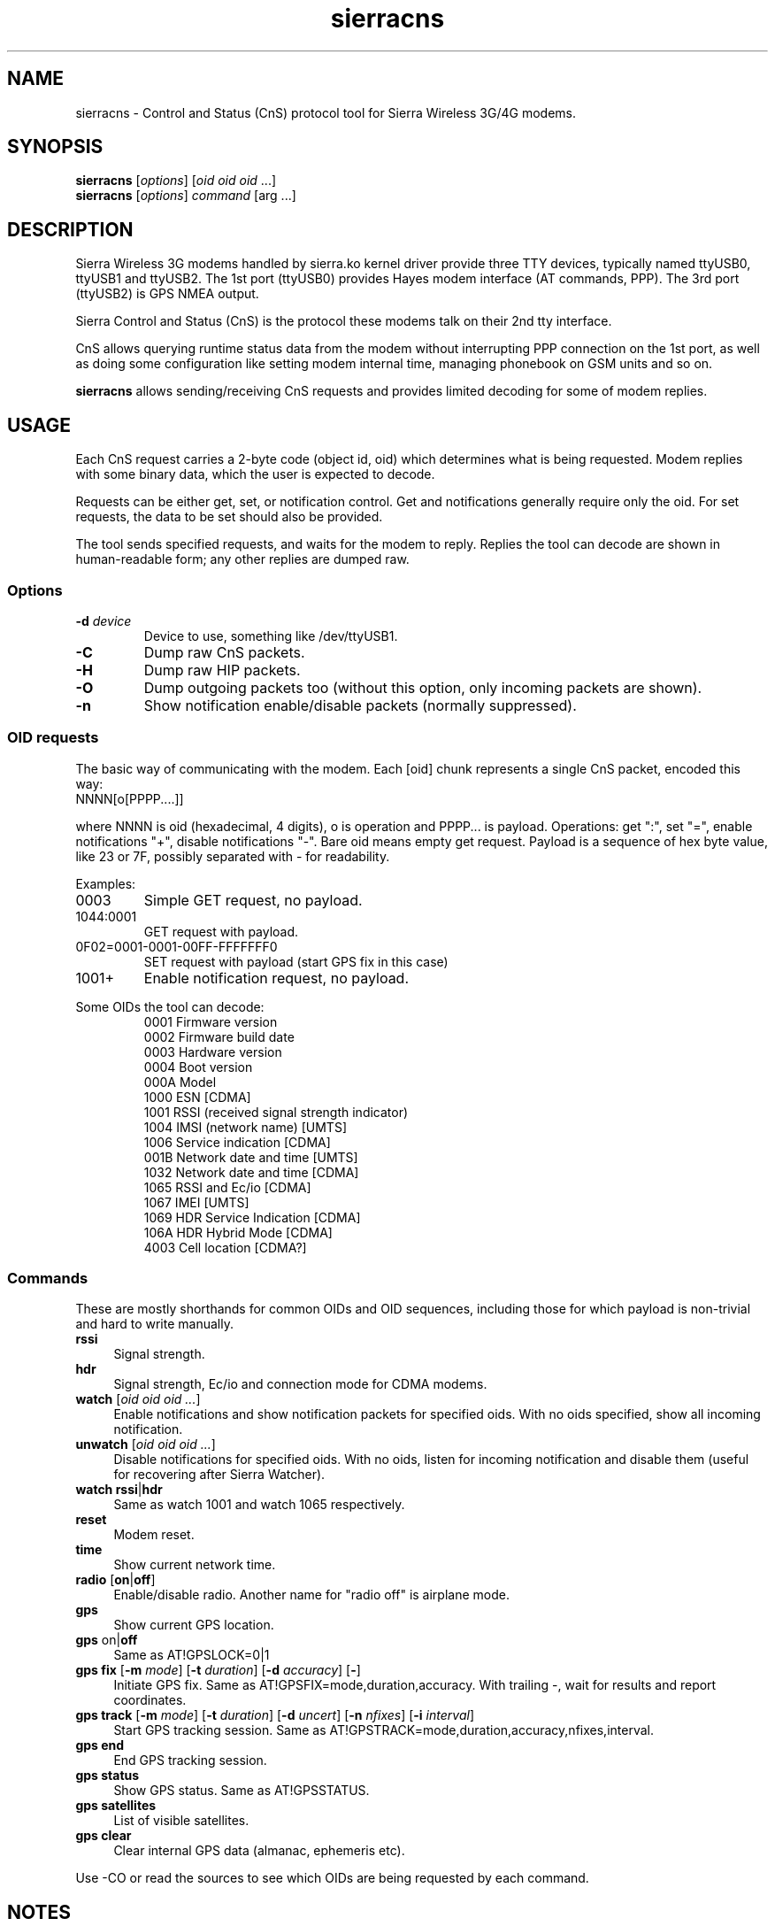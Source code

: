 .TH sierracns 1
'''
.SH NAME
sierracns \- Control and Status (CnS) protocol tool for Sierra Wireless 3G/4G modems.
'''
.SH SYNOPSIS
\fBsierracns\fR [\fIoptions\fR] [\fIoid oid oid\fR ...]
.br
\fBsierracns\fR [\fIoptions\fR] \fIcommand\fR [\fRarg\fR ...]
'''
.SH DESCRIPTION
Sierra Wireless 3G modems handled by sierra.ko kernel driver provide three
TTY devices, typically named ttyUSB0, ttyUSB1 and ttyUSB2.
The 1st port (ttyUSB0) provides Hayes modem interface (AT commands, PPP).
The 3rd port (ttyUSB2) is GPS NMEA output.

Sierra Control and Status (CnS) is the protocol these modems talk
on their 2nd tty interface. 

CnS allows querying runtime status data from the modem without interrupting
PPP connection on the 1st port, as well as doing some configuration like setting
modem internal time, managing phonebook on GSM units and so on.

\fBsierracns\fR allows sending/receiving CnS requests and provides limited
decoding for some of modem replies.
'''
.SH USAGE
Each CnS request carries a 2-byte code (object id, oid) which determines what is being
requested. Modem replies with some binary data, which the user is expected to decode.

Requests can be either get, set, or notification control. Get and notifications
generally require only the oid. For set requests, the data to be set should also be provided.

The tool sends specified requests, and waits for the modem to reply. Replies the tool
can decode are shown in human-readable form; any other replies are dumped raw.
'''
.SS Options
.IP "\fB-d\fR \fIdevice\fR"
Device to use, something like /dev/ttyUSB1.
.IP \fB-C\fR
Dump raw CnS packets.
.IP \fB-H\fR
Dump raw HIP packets.
.IP \fB-O\fR
Dump outgoing packets too (without this option, only incoming packets are shown).
.IP \fB-n\fR
Show notification enable/disable packets (normally suppressed).
.P
'''
.SS OID requests
The basic way of communicating with the modem. Each [oid] chunk represents a single CnS packet,
encoded this way:
.IP "NNNN[o[PPPP....]]" 10
.P
where NNNN is oid (hexadecimal, 4 digits), o is operation and PPPP... is payload.
Operations: get ":", set "=", enable notifications "+", disable notifications "-".
Bare oid means empty get request. Payload is a sequence of hex byte value,
like 23 or 7F, possibly separated with - for readability.
.P
Examples:
.IP "0003"
Simple GET request, no payload.
.IP "1044:0001"
GET request with payload.
.IP "0F02=0001-0001-00FF-FFFFFFF0"
SET request with payload (start GPS fix in this case)
.IP "1001+"
Enable notification request, no payload.
'''
.P
Some OIDs the tool can decode:
.PD 0
.RS
.TP
0001 Firmware version
.TP
0002 Firmware build date
.TP
0003 Hardware version
.TP
0004 Boot version
.TP
000A Model
.TP
1000 ESN [CDMA]
.TP
1001 RSSI (received signal strength indicator)
.TP
1004 IMSI (network name) [UMTS]
.TP
1006 Service indication [CDMA]
.TP
001B Network date and time [UMTS]
.TP
1032 Network date and time [CDMA]
.TP
1065 RSSI and Ec/io [CDMA]
.TP
1067 IMEI [UMTS]
.TP
1069 HDR Service Indication [CDMA]
.TP
106A HDR Hybrid Mode [CDMA]
.TP
4003 Cell location [CDMA?]
.RE
'''
.SS Commands
These are mostly shorthands for common OIDs and OID sequences, including those
for which payload is non-trivial and hard to write manually.
'''
.sp
.IP "\fBrssi\fR" 4
Signal strength.
.IP "\fBhdr\fR\ \ " 4
Signal strength, Ec/io and connection mode for CDMA modems.
.IP "\fBwatch\fR [\fIoid oid oid ...\fR]" 4
Enable notifications and show notification packets for specified oids.
With no oids specified, show all incoming notification.
.IP "\fBunwatch\fR [\fIoid oid oid ...\fR]" 4
Disable notifications for specified oids. With no oids, listen for incoming
notification and disable them (useful for recovering after Sierra Watcher).
.IP "\fBwatch\fR \fBrssi\fR|\fBhdr\fR"
Same as watch 1001 and watch 1065 respectively.
.IP "\fBreset\fR" 4
Modem reset.
.IP "\fBtime\fR" 4
Show current network time.
.IP "\fBradio\fR [\fBon\fR|\fBoff\fR]" 4
Enable/disable radio. Another name for "radio off" is airplane mode.
.IP "\fBgps\fR\ " 4
Show current GPS location.
.IP "\fBgps\fR on\fR|\fBoff\fR" 4
Same as AT!GPSLOCK=0|1
.IP "\fBgps fix\fR [\fB-m \fImode\fR] [\fB-t \fIduration\fR] [\fB-d \fIaccuracy\fR] [\fB-\fR]" 4
Initiate GPS fix. Same as AT!GPSFIX=mode,duration,accuracy.
With trailing -, wait for results and report coordinates.
.IP "\fBgps track\fR [\fB-m \fImode\fR] [\fB-t \fIduration\fR] [\fB-d \fIuncert\fR] [\fB-n \fInfixes\fR] [\fB-i \fIinterval\fR]" 4
Start GPS tracking session. Same as AT!GPSTRACK=mode,duration,accuracy,nfixes,interval.
.IP "\fBgps end\fR" 4
End GPS tracking session.
.IP "\fBgps status\fR"
Show GPS status. Same as AT!GPSSTATUS.
.IP "\fBgps satellites\fR"
List of visible satellites.
.IP "\fBgps clear\fR" 4
Clear internal GPS data (almanac, ephemeris etc).
'''
.sp
.P
Use -CO or read the sources to see which OIDs are being requested by each command.

.SH NOTES
The tool is experimental. Use with caution.
CnS protocol is considered proprietary, documentation is scarce and unreliable.

OIDs and reply formats may be different for different modems.
In particular, CDMA and GSM/UMTS modems may return different data for the same oids.
Reply format for some oids depends on firmware version.
Whenever possible, try to obtain documentation for your particular modem.

The tool may return bogus results; if unsure, dump raw CnS data (-C)
and try to decode it yourself.

GET requests should be harmless (but that's not guaranteed).
SET requests, on the other hand, should be used with care.
However, if documentation is to be trusted, you are risking nvram at most.
Writing to flash (firmware) area requires packets not implemented in this tool.

.SH AUTHOR
Alex Suykov <alex.suykov@gmail.com>
.br
See https://github.com/arsv/sierracns for the source

.SH SEE ALSO
Sierra document 2131024 "CDMA 1xEV-DO CnS Reference".
